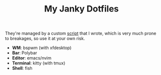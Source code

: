 #+TITLE: My Janky Dotfiles

They're managed by a custom [[./bin/make_symlink][script]] that I wrote, which is very much prone to breakages, so use it at your own risk.

[[./showcase.png]]

+ *WM*: bspwm (with xfdesktop)
+ *Bar*: Polybar
+ *Editor*: emacs/nvim
+ *Terminal*: kitty (with tmux)
+ *Shell*: fish
